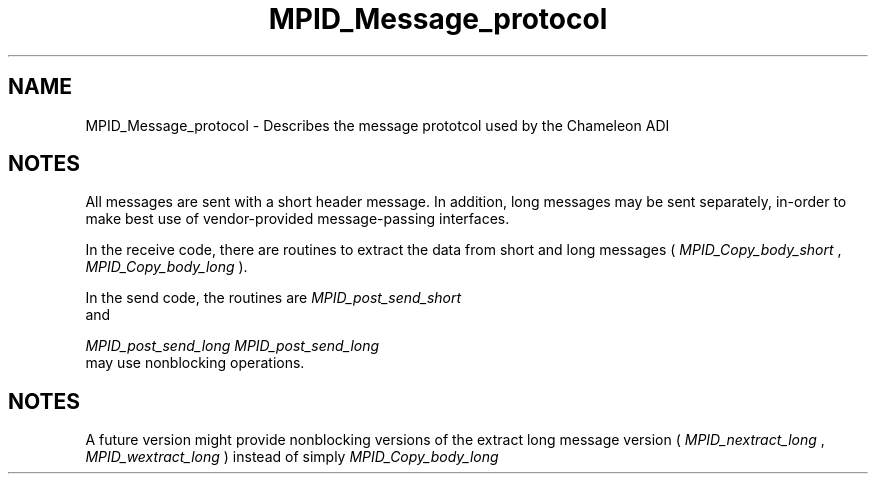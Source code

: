 .TH MPID_Message_protocol 5 "8/23/1995" " " "ADI"
.SH NAME
MPID_Message_protocol \- Describes the message prototcol used by the
Chameleon ADI

.SH NOTES
All messages are sent with a short header message.  In addition,
long messages may be sent separately, in-order to make best use of
vendor-provided message-passing interfaces.

In the receive code, there are routines to extract the data from short
and long messages (
.I MPID_Copy_body_short
, 
.I MPID_Copy_body_long
).

In the send code, the routines are 
.I MPID_post_send_short
 and

.I MPID_post_send_long
.  
.I MPID_post_send_long
 may use nonblocking
operations.

.SH NOTES
A future version might provide nonblocking versions of the extract
long message version  (
.I MPID_nextract_long
, 
.I MPID_wextract_long
) instead
of simply 
.I MPID_Copy_body_long
.

